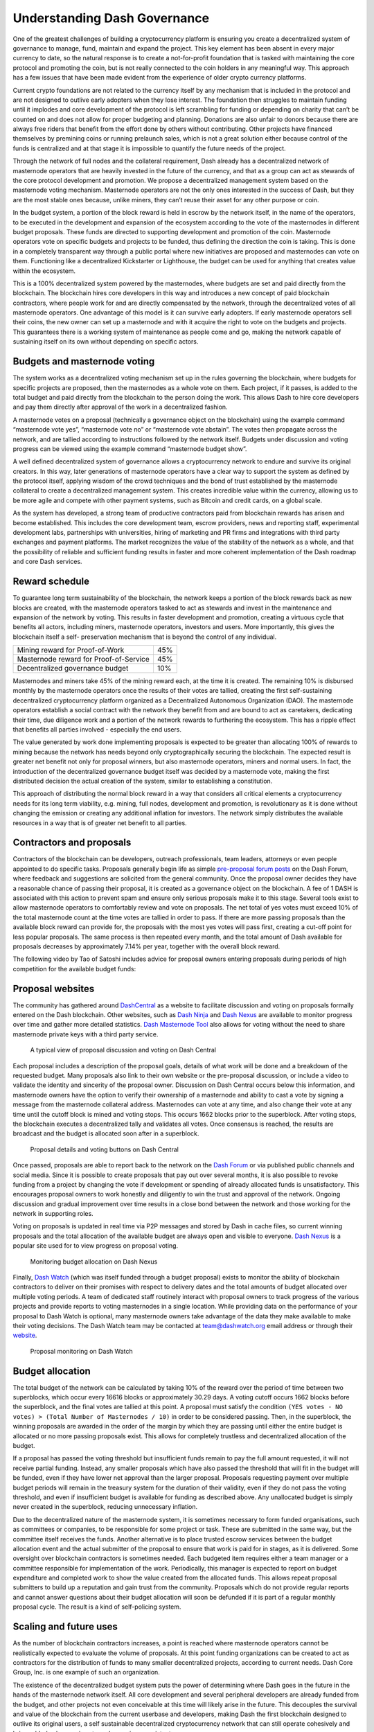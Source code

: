 .. meta::
   :description: Discussion of theory and motivation behind the Dash governance system and treasury
   :keywords: dash, dgbb, governance, funding, voting, blockchain, development, block reward, treasury, budget

.. _understanding-governance:

=============================
Understanding Dash Governance
=============================

One of the greatest challenges of building a cryptocurrency platform is
ensuring you create a decentralized system of governance to manage,
fund, maintain and expand the project. This key element has been absent
in every major currency to date, so the natural response is to create a
not-for-profit foundation that is tasked with maintaining the core
protocol and promoting the coin, but is not really connected to the coin
holders in any meaningful way. This approach has a few issues that have
been made evident from the experience of older crypto currency
platforms.

Current crypto foundations are not related to the currency itself by any
mechanism that is included in the protocol and are not designed to
outlive early adopters when they lose interest. The foundation then
struggles to maintain funding until it implodes and core development of
the protocol is left scrambling for funding or depending on charity that
can’t be counted on and does not allow for proper budgeting and
planning. Donations are also unfair to donors because there are always
free riders that benefit from the effort done by others without
contributing. Other projects have financed themselves by premining coins
or running prelaunch sales, which is not a great solution either because
control of the funds is centralized and at that stage it is impossible
to quantify the future needs of the project.

Through the network of full nodes and the collateral requirement, Dash
already has a decentralized network of masternode operators that are
heavily invested in the future of the currency, and that as a group can
act as stewards of the core protocol development and promotion. We
propose a decentralized management system based on the masternode voting
mechanism. Masternode operators are not the only ones interested in the
success of Dash, but they are the most stable ones because, unlike
miners, they can’t reuse their asset for any other purpose or coin.

In the budget system, a portion of the block reward is held in escrow by
the network itself, in the name of the operators, to be executed in the
development and expansion of the ecosystem according to the vote of the
masternodes in different budget proposals. These funds are directed to
supporting development and promotion of the coin. Masternode operators
vote on specific budgets and projects to be funded, thus defining the
direction the coin is taking. This is done in a completely transparent
way through a public portal where new initiatives are proposed and
masternodes can vote on them. Functioning like a decentralized
Kickstarter or Lighthouse, the budget can be used for anything that
creates value within the ecosystem.

This is a 100% decentralized system powered by the masternodes, where
budgets are set and paid directly from the blockchain. The blockchain
hires core developers in this way and introduces a new concept of paid
blockchain contractors, where people work for and are directly
compensated by the network, through the decentralized votes of all
masternode operators. One advantage of this model is it can survive
early adopters. If early masternode operators sell their coins, the new
owner can set up a masternode and with it acquire the right to vote on
the budgets and projects. This guarantees there is a working system of
maintenance as people come and go, making the network capable of
sustaining itself on its own without depending on specific actors.


Budgets and masternode voting
=============================

The system works as a decentralized voting mechanism set up in the rules
governing the blockchain, where budgets for specific projects are
proposed, then the masternodes as a whole vote on them. Each project, if
it passes, is added to the total budget and paid directly from the
blockchain to the person doing the work. This allows Dash to hire core
developers and pay them directly after approval of the work in a
decentralized fashion.

A masternode votes on a proposal (technically a governance object on the
blockchain) using the example command “masternode vote yes”, “masternode
vote no” or “masternode vote abstain”. The votes then propagate across
the network, and are tallied according to instructions followed by the
network itself. Budgets under discussion and voting progress can be
viewed using the example command “masternode budget show”.

A well defined decentralized system of governance allows a
cryptocurrency network to endure and survive its original creators. In
this way, later generations of masternode operators have a clear way to
support the system as defined by the protocol itself, applying wisdom of
the crowd techniques and the bond of trust established by the masternode
collateral to create a decentralized management system. This creates
incredible value within the currency, allowing us to be more agile and
compete with other payment systems, such as Bitcoin and credit cards, on
a global scale.

As the system has developed, a strong team of productive contractors
paid from blockchain rewards has arisen and become established. This
includes the core development team, escrow providers, news and reporting
staff, experimental development labs, partnerships with universities,
hiring of marketing and PR firms and integrations with third party
exchanges and payment platforms. The market recognizes the value of the
stability of the network as a whole, and that the possibility of
reliable and sufficient funding results in faster and more coherent
implementation of the Dash roadmap and core Dash services.

Reward schedule
===============

To guarantee long term sustainability of the blockchain, the network
keeps a portion of the block rewards back as new blocks are created,
with the masternode operators tasked to act as stewards and invest in
the maintenance and expansion of the network by voting. This results in
faster development and promotion, creating a virtuous cycle that
benefits all actors, including miners, masternode operators, investors
and users. More importantly, this gives the blockchain itself a self-
preservation mechanism that is beyond the control of any individual.

+----------------------------------------+-----+
| Mining reward for Proof-of-Work        | 45% |
+----------------------------------------+-----+
| Masternode reward for Proof-of-Service | 45% |
+----------------------------------------+-----+
| Decentralized governance budget        | 10% |
+----------------------------------------+-----+

Masternodes and miners take 45% of the mining reward each, at the time
it is created. The remaining 10% is disbursed monthly by the masternode
operators once the results of their votes are tallied, creating the
first self-sustaining decentralized cryptocurrency platform organized as
a Decentralized Autonomous Organization (DAO). The masternode operators
establish a social contract with the network they benefit from and are
bound to act as caretakers, dedicating their time, due diligence work
and a portion of the network rewards to furthering the ecosystem. This
has a ripple effect that benefits all parties involved - especially the
end users.

The value generated by work done implementing proposals is expected to
be greater than allocating 100% of rewards to mining because the network
has needs beyond only cryptographically securing the blockchain. The
expected result is greater net benefit not only for proposal winners,
but also masternode operators, miners and normal users. In fact, the
introduction of the decentralized governance budget itself was decided
by a masternode vote, making the first distributed decision the actual
creation of the system, similar to establishing a constitution.

This approach of distributing the normal block reward in a way that
considers all critical elements a cryptocurrency needs for its long term
viability, e.g. mining, full nodes, development and promotion, is
revolutionary as it is done without changing the emission or creating
any additional inflation for investors. The network simply distributes
the available resources in a way that is of greater net benefit to all
parties.

Contractors and proposals
=========================

Contractors of the blockchain can be developers, outreach professionals,
team leaders, attorneys or even people appointed to do specific tasks.
Proposals generally begin life as simple `pre-proposal forum posts
<https://www.dash.org/forum/topic/pre-budget-proposal-discussions.93/>`_
on the Dash Forum, where feedback and suggestions are solicited from the
general community. Once the proposal owner decides they have a
reasonable chance of passing their proposal, it is created as a
governance object on the blockchain. A fee of 1 DASH is associated with
this action to prevent spam and ensure only serious proposals make it to
this stage. Several tools exist to allow masternode operators to
comfortably review and vote on proposals. The net total of yes votes must
exceed 10% of the total masternode count at the time votes are tallied
in order to pass. If there are more passing proposals than the available
block reward can provide for, the proposals with the most yes votes will
pass first, creating a cut-off point for less popular proposals. The
same process is then repeated every month, and the total amount of Dash
available for proposals decreases by approximately 7.14% per year,
together with the overall block reward.

The following video by Tao of Satoshi includes advice for proposal
owners entering proposals during periods of high competition for the
available budget funds:

.. raw:: html

    <div style="position: relative; padding-bottom: 56.25%; height: 0; margin-bottom: 1em; overflow: hidden; max-width: 70%; height: auto;">
        <iframe src="//www.youtube.com/embed/MR_1BJNX2SE" frameborder="0" allowfullscreen style="position: absolute; top: 0; left: 0; width: 100%; height: 100%;"></iframe>
    </div>

Proposal websites
=================

The community has gathered around `DashCentral
<https://www.dashcentral.org>`__ as a website to facilitate discussion
and voting on proposals formally entered on the Dash blockchain. Other
websites, such as `Dash Ninja <https://www.dashninja.pl>`__ and `Dash
Nexus <https://app.dashnexus.org/>`__ are available to monitor progress over
time and gather more detailed statistics. `Dash Masternode Tool
<https://github.com/Bertrand256/dash-masternode-tool/releases>`__ also
allows for voting without the need to share masternode private keys with
a third party service.

.. figure:: img/governance-dashcentral.png
   :width: 400px

   A typical view of proposal discussion and voting on Dash Central

Each proposal includes a description of the proposal goals, details of
what work will be done and a breakdown of the requested budget. Many
proposals also link to their own website or the pre-proposal discussion,
or include a video to validate the identity and sincerity of the
proposal owner. Discussion on Dash Central occurs below this
information, and masternode owners have the option to verify their
ownership of a masternode and ability to cast a vote by signing a
message from the masternode collateral address. Masternodes can vote at
any time, and also change their vote at any time until the cutoff block
is mined and voting stops. This occurs 1662 blocks prior to the
superblock. After voting stops, the blockchain executes a decentralized
tally and validates all votes. Once consensus is reached, the results
are broadcast and the budget is allocated soon after in a superblock.

.. figure:: img/governance-dashcentral-vote.png
   :width: 400px

   Proposal details and voting buttons on Dash Central

Once passed, proposals are able to report back to the network on the
`Dash Forum <https://www.dash.org/forum/topic/approved-proposals-
updates-news.140/>`__ or via published public channels and social media.
Since it is possible to create proposals that pay out over several
months, it is also possible to revoke funding from a project by changing
the vote if development or spending of already allocated funds is
unsatisfactory. This encourages proposal owners to work honestly and
diligently to win the trust and approval of the network. Ongoing
discussion and gradual improvement over time results in a close bond
between the network and those working for the network in supporting
roles.

Voting on proposals is updated in real time via P2P messages and stored
by Dash in cache files, so current winning proposals and the total
allocation of the available budget are always open and visible to
everyone. `Dash Nexus <https://app.dashnexus.org/>`__ is a popular site used
for to view progress on proposal voting.

.. figure:: img/governance-dashnexus.png
   :width: 400px

   Monitoring budget allocation on Dash Nexus

Finally, `Dash Watch <https://dashwatch.org>`__ (which was itself funded
through a budget proposal) exists to monitor the ability of blockchain
contractors to deliver on their promises with respect to delivery dates
and the total amounts of budget allocated over multiple voting periods.
A team of dedicated staff routinely interact with proposal owners to
track progress of the various projects and provide reports to voting
masternodes in a single location. While providing data on the
performance of your proposal to Dash Watch is optional, many masternode
owners take advantage of the data they make available to make their
voting decisions. The Dash Watch team may be contacted at
team@dashwatch.org email address or through their `website
<https://dashwatch.org>`__.

.. figure:: img/governance-dashwatch.png
   :width: 400px

   Proposal monitoring on Dash Watch

Budget allocation
=================

The total budget of the network can be calculated by taking 10% of the
reward over the period of time between two superblocks, which occur
every 16616 blocks or approximately 30.29 days. A voting cutoff occurs
1662 blocks before the superblock, and the final votes are tallied at
this point. A proposal must satisfy the condition ``(YES votes - NO
votes) > (Total Number of Masternodes / 10)`` in order to be considered
passing. Then, in the superblock, the winning proposals are awarded in
the order of the margin by which they are passing until either the
entire budget is allocated or no more passing proposals exist. This
allows for completely trustless and decentralized allocation of the
budget.

If a proposal has passed the voting threshold but insufficient funds
remain to pay the full amount requested, it will not receive partial
funding. Instead, any smaller proposals which have also passed the
threshold that will fit in the budget will be funded, even if they have
lower net approval than the larger proposal. Proposals requesting
payment over multiple budget periods will remain in the treasury system
for the duration of their validity, even if they do not pass the voting
threshold, and even if insufficient budget is available for funding as
described above. Any unallocated budget is simply never created in the
superblock, reducing unnecessary inflation.

Due to the decentralized nature of the masternode system, it is
sometimes necessary to form funded organisations, such as committees or
companies, to be responsible for some project or task. These are
submitted in the same way, but the committee itself receives the funds.
Another alternative is to place trusted escrow services between the
budget allocation event and the actual submitter of the proposal to
ensure that work is paid for in stages, as it is delivered. Some
oversight over blockchain contractors is sometimes needed. Each budgeted
item requires either a team manager or a committee responsible for
implementation of the work. Periodically, this manager is expected to
report on budget expenditure and completed work to show the value
created from the allocated funds. This allows repeat proposal submitters
to build up a reputation and gain trust from the community. Proposals
which do not provide regular reports and cannot answer questions about
their budget allocation will soon be defunded if it is part of a regular
monthly proposal cycle. The result is a kind of self-policing system.

Scaling and future uses
=======================

As the number of blockchain contractors increases, a point is reached
where masternode operators cannot be realistically expected to evaluate
the volume of proposals. At this point funding organizations can be
created to act as contractors for the distribution of funds to many
smaller decentralized projects, according to current needs. Dash Core
Group, Inc. is one example of such an organization.

The existence of the decentralized budget system puts the power of
determining where Dash goes in the future in the hands of the masternode
network itself. All core development and several peripheral developers
are already funded from the budget, and other projects not even
conceivable at this time will likely arise in the future. This decouples
the survival and value of the blockchain from the current userbase and
developers, making Dash the first blockchain designed to outlive its
original users, a self sustainable decentralized cryptocurrency network
that can still operate cohesively and bring added value services to end
users in a consistent way.

Conclusion
==========

Every masternode operator establishes a bond of trust and a social
contract with the network in which she is bound to contribute to the
development and maintenance of the ecosystem she benefits from. Under
this model, a portion of the funds that the operator is bound to receive
are in a sense allocated in custody, not in ownership, and are held in
escrow by the network to be executed by the operators for the benefit of
the ecosystem. Everyone contributes equally and proportionately to the
benefits they are receiving and the risks they are taking, there are no
privileges and no loopholes. This is complemented by the full node
voting mechanism that allows for a distributed group to vote on a
continuous basis on practical matters without the need to forfeit their
right to decide to others, every few years, like with traditional
governments or cooperative corporations.

We envision a future in which this model of transparent, unbreakable and
verifiable contribution to the common good, in combination with
continuous participation of the crowd through active voting, is utilized
to manage organizations that are owned or operated jointly by its
members, who share the benefits and responsibilities of those
collectives, like governments, cooperative corporations, unions, DAOs,
cryptocurrencies, etc. We call this model decentralized governance by
blockchain.
